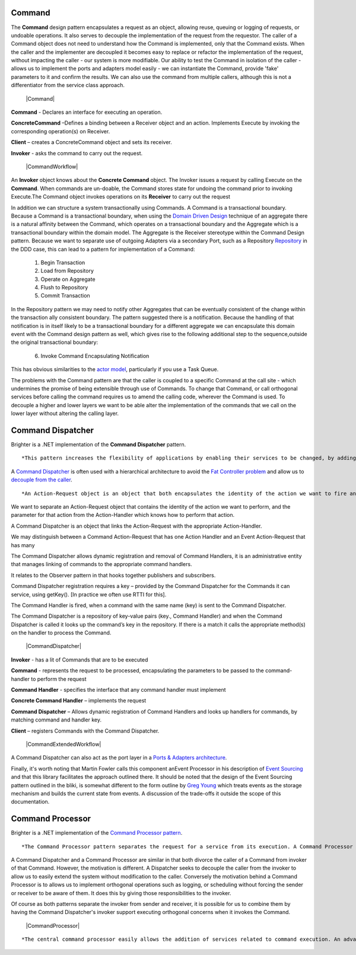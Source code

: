 Command
-------

The **Command** design pattern encapsulates a request as an object, allowing reuse, queuing or logging of requests, or undoable operations. It also serves to decouple the implementation of the request from the requestor. The caller of a Command object does not need to understand how the Command is implemented, only that the Command exists. When the caller and the implementer are decoupled it becomes easy to replace or refactor the implementation of the request, without impacting the caller - our system is more modifiable. Our ability to test the Command in isolation of the caller - allows us to implement the ports and adapters model easily - we can instantiate the Command, provide 'fake' parameters to it and confirm the results. We can also use the command from multiple callers, although this is not a differentiator from the service class approach.

    |Command|

**Command** - Declares an interface for executing an operation.

**ConcreteCommand** –Defines a binding between a Receiver object and an action. Implements Execute by invoking the corresponding operation(s) on Receiver.

**Client** – creates a ConcreteCommand object and sets its receiver.

**Invoker** - asks the command to carry out the request.

    |CommandWorkflow|

An **Invoker** object knows about the **Concrete Command** object. The Invoker issues a request by calling Execute on the **Command**. When commands are un-doable, the Command stores state for undoing the command prior to invoking Execute.The Command object invokes operations on its **Receiver** to carry out the request

In addition we can structure a system transactionally using Commands. A Command is a transactional boundary. Because a Command is a transactional boundary, when using the `Domain Driven Design <https://en.wikipedia.org/wiki/Domain-driven_design>`__ technique of an aggregate there is a natural affinity between the Command, which operates on a transactional boundary and the Aggregate which is a transactional boundary within the domain model. The Aggregate is the Receiver stereotype within the Command Design pattern. Because we want to separate use of outgoing Adapters via a secondary Port, such as a Repository `Repository <https://martinfowler.com/eaaCatalog/repository.html>`__ in the DDD case, this can lead to a pattern for implementation of a Command:

    1. Begin Transaction
    2. Load from Repository
    3. Operate on Aggregate
    4. Flush to Repository
    5. Commit Transaction

In the Repository pattern we may need to notify other Aggregates that can be eventually consistent of the change within the transaction ally consistent boundary. The pattern suggested there is a notification. Because the handling of that notification is in itself likely to be a transactional boundary for a different aggregate we can encapsulate this domain event with the Command design pattern as well, which gives rise to the following additional step to the sequence,outside the original transactional boundary:

    6. Invoke Command Encapsulating Notification

This has obvious similarities to the `actor model <https://en.wikipedia.org/wiki/Actor_model>`__, particularly if you use a Task Queue.

The problems with the Command pattern are that the caller is coupled to a specific Command at the call site - which undermines the promise of being extensible through use of Commands. To change that Command, or call orthogonal services before calling the command requires us to amend the calling code, wherever the Command is used. To decouple a higher and lower layers we want to be able alter the implementation of the commands that we call on the lower layer without altering the calling layer.

Command Dispatcher
------------------

Brighter is a .NET implementation of the **Command Dispatcher** pattern.

::

    *This pattern increases the flexibility of applications by enabling their services to be changed, by adding, replacing or removing any command handlers at any point in time without having to modify, recompile or statically relink the application. By simulating the command-evaluation feature common in interpreted languages, this pattern supports the need for continual, incremental evolution of applications.*


A `Command Dispatcher <https://en.wikipedia.org/wiki/Command_pattern>`__ is often used with a hierarchical architecture to avoid the `Fat Controller problem <https://github.com/BrighterCommand/Brighter/wiki/Fat-Controllers>`__ and allow us to `decouple from the caller <https://github.com/BrighterCommand/Brighter/wiki/Why-use-a-Command-Processor>`__.

::

    *An Action-Request object is an object that both encapsulates the identity of the action we want to fire and the parameters for this action, i.e. the extrinsic state of the action to undertake. In other words, an Action-Request object is a representation of the action to undertake, which is identified using a key, possibly a string such as 'set_depth'. An Action-Handler is the object that knows how to perform a particular action, and is passed the parameters at run-time. It is therefore a shared object that can be used in multiple contexts simultaneously. The Command-Dispatcher is the object that links the Action-Request to the appropriate Action Handler object. It has a dictionary that contains a reference to all the registered Action-Handlers. The Command-Dispatcher uses the Action-Request's key to find the right entry and dispatches the appropriate Action-Handler. The Action Handler can then perform the requested action.*


We want to separate an Action-Request object that contains the identity of the action we want to perform, and the parameter for that action from the Action-Handler which knows how to perform that action.

A Command Dispatcher is an object that links the Action-Request with the appropriate Action-Handler.

We may distinguish between a Command Action-Request that has one Action Handler and an Event Action-Request that has many

The Command Dispatcher allows dynamic registration and removal of Command Handlers, it is an administrative entity that manages linking of commands to the appropriate command handlers.

It relates to the Observer pattern in that hooks together publishers and subscribers.

Command Dispatcher registration requires a key – provided by the Command Dispatcher for the Commands it can service, using getKey(). [In practice we often use RTTI for this].

The Command Handler is fired, when a command with the same name (key) is sent to the Command Dispatcher.

The Command Dispatcher is a repository of key-value pairs (key., Command Handler) and when the Command Dispatcher is called it looks up the command’s key in the repository. If there is a match it calls the appropriate method(s) on the handler to process the Command.

    |CommandDispatcher|

**Invoker** - has a lit of Commands that are to be executed

**Command** - represents the request to be processed, encapsulating the parameters to be passed to the command-handler to perform the request

**Command Handler** - specifies the interface that any command handler must implement

**Concrete Command Handler** – implements the request

**Command Dispatcher** – Allows dynamic registration of Command Handlers and looks up handlers for commands, by matching command and handler key.

**Client** – registers Commands with the Command Dispatcher.

    |CommandExtendedWorkflow|

A Command Dispatcher can also act as the port layer in a `Ports & Adapters architecture <http://alistair.cockburn.us/Hexagonal+architecture>`__.

Finally, it's worth noting that Martin Fowler calls this component anEvent Processor in his description of `Event Sourcing <https://martinfowler.com/eaaDev/EventSourcing.html>`__ and that this library facilitates the approach outlined there. It should be noted that the design of the Event Sourcing pattern outlined in the bliki, is somewhat different to the form outline by `Greg Young <https://cqrs.files.wordpress.com/2010/11/cqrs_documents.pdf>`__ which treats events as the storage mechanism and builds the current state from events. A discussion of the trade-offs it outside the scope of this documentation.

Command Processor
-----------------

Brighter is a .NET implementation of the `Command Processor pattern <https://wiki.hsr.ch/APF/files/CommandProcessor.pdf>`__.

::

    *The Command Processor pattern separates the request for a service from its execution. A Command Processor component manages requests as separate objects, schedules their execution, and provides additional services such as the storing of request objects for later undo.*


A Command Dispatcher and a Command Processor are similar in that both divorce the caller of a Command from invoker of that Command. However, the motivation is different. A Dispatcher seeks to decouple the caller from the invoker to allow us to easily extend the system without modification to the caller. Conversely the motivation behind a Command Processor is to allows us to implement orthogonal operations such as logging, or scheduling without forcing the sender or receiver to be aware of them. It does this by giving those responsibilities to the invoker.

Of course as both patterns separate the invoker from sender and receiver, it is possible for us to combine them by having the Command Dispatcher's invoker support executing orthogonal concerns when it invokes the Command.

    |CommandProcessor|

::

        *The central command processor easily allows the addition of services related to command execution. An advanced command processor can log or store commands to a file for later examination or replay. A command processor can queue commands and schedule them at a later time. This is useful if commands should execute at a specified time, if they are handled according to priority, or if they will execute in a separate thread of control. An additional example is a single command processor shared by several concurrent applications that provides a transaction control mechanism with logging and rollback of commands.*

